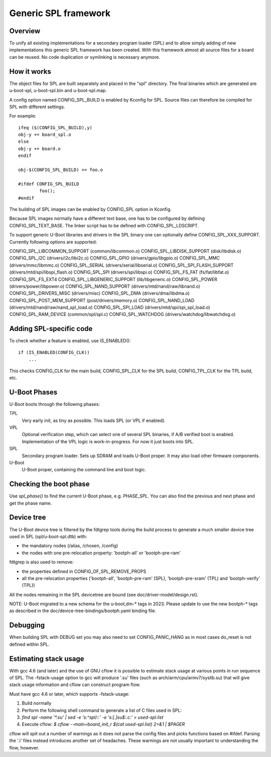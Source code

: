 Generic SPL framework
=====================

Overview
--------

To unify all existing implementations for a secondary program loader (SPL)
and to allow simply adding of new implementations this generic SPL framework
has been created. With this framework almost all source files for a board
can be reused. No code duplication or symlinking is necessary anymore.


How it works
------------

The object files for SPL are built separately and placed in the "spl" directory.
The final binaries which are generated are u-boot-spl, u-boot-spl.bin and
u-boot-spl.map.

A config option named CONFIG_SPL_BUILD is enabled by Kconfig for SPL.
Source files can therefore be compiled for SPL with different settings.

For example::

   ifeq ($(CONFIG_SPL_BUILD),y)
   obj-y += board_spl.o
   else
   obj-y += board.o
   endif

   obj-$(CONFIG_SPL_BUILD) += foo.o

   #ifdef CONFIG_SPL_BUILD
           foo();
   #endif


The building of SPL images can be enabled by CONFIG_SPL option in Kconfig.

Because SPL images normally have a different text base, one has to be
configured by defining CONFIG_SPL_TEXT_BASE. The linker script has to be
defined with CONFIG_SPL_LDSCRIPT.

To support generic U-Boot libraries and drivers in the SPL binary one can
optionally define CONFIG_SPL_XXX_SUPPORT. Currently following options
are supported:

CONFIG_SPL_LIBCOMMON_SUPPORT (common/libcommon.o)
CONFIG_SPL_LIBDISK_SUPPORT (disk/libdisk.o)
CONFIG_SPL_I2C (drivers/i2c/libi2c.o)
CONFIG_SPL_GPIO (drivers/gpio/libgpio.o)
CONFIG_SPL_MMC (drivers/mmc/libmmc.o)
CONFIG_SPL_SERIAL (drivers/serial/libserial.o)
CONFIG_SPL_SPI_FLASH_SUPPORT (drivers/mtd/spi/libspi_flash.o)
CONFIG_SPL_SPI (drivers/spi/libspi.o)
CONFIG_SPL_FS_FAT (fs/fat/libfat.o)
CONFIG_SPL_FS_EXT4
CONFIG_SPL_LIBGENERIC_SUPPORT (lib/libgeneric.o)
CONFIG_SPL_POWER (drivers/power/libpower.o)
CONFIG_SPL_NAND_SUPPORT (drivers/mtd/nand/raw/libnand.o)
CONFIG_SPL_DRIVERS_MISC (drivers/misc)
CONFIG_SPL_DMA (drivers/dma/libdma.o)
CONFIG_SPL_POST_MEM_SUPPORT (post/drivers/memory.o)
CONFIG_SPL_NAND_LOAD (drivers/mtd/nand/raw/nand_spl_load.o)
CONFIG_SPL_SPI_LOAD (drivers/mtd/spi/spi_spl_load.o)
CONFIG_SPL_RAM_DEVICE (common/spl/spl.c)
CONFIG_SPL_WATCHDOG (drivers/watchdog/libwatchdog.o)

Adding SPL-specific code
------------------------

To check whether a feature is enabled, use IS_ENABLED()::

    if (IS_ENABLED(CONFIG_CLK))
        ...

This checks CONFIG_CLK for the main build, CONFIG_SPL_CLK for the SPL build,
CONFIG_TPL_CLK for the TPL build, etc.

U-Boot Phases
-------------

U-Boot boots through the following phases:

TPL
   Very early init, as tiny as possible. This loads SPL (or VPL if enabled).

VPL
   Optional verification step, which can select one of several SPL binaries,
   if A/B verified boot is enabled. Implementation of the VPL logic is
   work-in-progress. For now it just boots into SPL.

SPL
   Secondary program loader. Sets up SDRAM and loads U-Boot proper. It may also
   load other firmware components.

U-Boot
   U-Boot proper, containing the command line and boot logic.


Checking the boot phase
-----------------------

Use `spl_phase()` to find the current U-Boot phase, e.g. `PHASE_SPL`. You can
also find the previous and next phase and get the phase name.


Device tree
-----------
The U-Boot device tree is filtered by the fdtgrep tools during the build
process to generate a much smaller device tree used in SPL (spl/u-boot-spl.dtb)
with:

- the mandatory nodes (/alias, /chosen, /config)
- the nodes with one pre-relocation property:
  'bootph-all' or 'bootph-pre-ram'

fdtgrep is also used to remove:

- the properties defined in CONFIG_OF_SPL_REMOVE_PROPS
- all the pre-relocation properties
  ('bootph-all', 'bootph-pre-ram' (SPL), 'bootph-pre-sram' (TPL) and
  'bootph-verify' (TPL))

All the nodes remaining in the SPL devicetree are bound
(see doc/driver-model/design.rst).

NOTE: U-Boot migrated to a new schema for the u-boot,dm-* tags in 2023. Please
update to use the new bootph-* tags as described in the
doc/device-tree-bindings/bootph.yaml binding file.

Debugging
---------

When building SPL with DEBUG set you may also need to set CONFIG_PANIC_HANG
as in most cases do_reset is not defined within SPL.


Estimating stack usage
----------------------

With gcc 4.6 (and later) and the use of GNU cflow it is possible to estimate
stack usage at various points in run sequence of SPL.  The -fstack-usage option
to gcc will produce '.su' files (such as arch/arm/cpu/armv7/syslib.su) that
will give stack usage information and cflow can construct program flow.

Must have gcc 4.6 or later, which supports -fstack-usage:

#. Build normally
#. Perform the following shell command to generate a list of C files used in
   SPL:
#. `find spl -name '*.su' | sed -e 's:^spl/::' -e 's:[.]su$:.c:' > used-spl.list`
#. Execute cflow:
   `$ cflow --main=board_init_r $(cat used-spl.list) 2>&1 | $PAGER`

cflow will spit out a number of warnings as it does not parse
the config files and picks functions based on #ifdef.  Parsing the '.i'
files instead introduces another set of headaches.  These warnings are
not usually important to understanding the flow, however.
